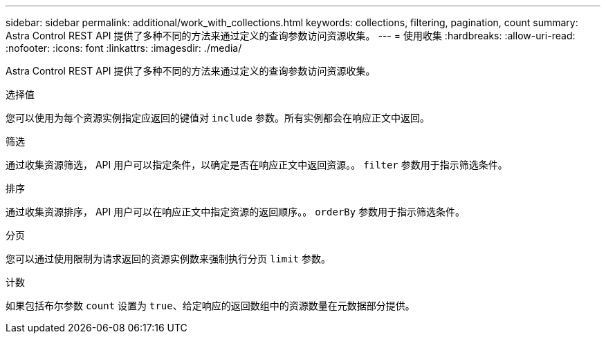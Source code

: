 ---
sidebar: sidebar 
permalink: additional/work_with_collections.html 
keywords: collections, filtering, pagination, count 
summary: Astra Control REST API 提供了多种不同的方法来通过定义的查询参数访问资源收集。 
---
= 使用收集
:hardbreaks:
:allow-uri-read: 
:nofooter: 
:icons: font
:linkattrs: 
:imagesdir: ./media/


[role="lead"]
Astra Control REST API 提供了多种不同的方法来通过定义的查询参数访问资源收集。

.选择值
您可以使用为每个资源实例指定应返回的键值对 `include` 参数。所有实例都会在响应正文中返回。

.筛选
通过收集资源筛选， API 用户可以指定条件，以确定是否在响应正文中返回资源。。 `filter` 参数用于指示筛选条件。

.排序
通过收集资源排序， API 用户可以在响应正文中指定资源的返回顺序。。 `orderBy` 参数用于指示筛选条件。

.分页
您可以通过使用限制为请求返回的资源实例数来强制执行分页 `limit` 参数。

.计数
如果包括布尔参数 `count` 设置为 `true`、给定响应的返回数组中的资源数量在元数据部分提供。
